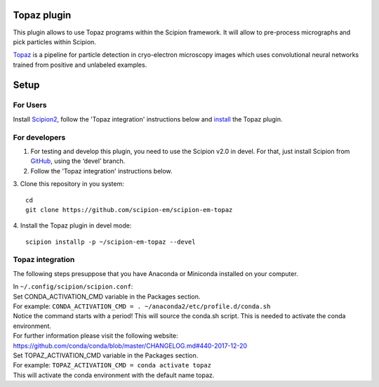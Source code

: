 Topaz plugin
============

This plugin allows to use Topaz programs within the Scipion framework.
It will allow to pre-process micrographs and pick particles within
Scipion.

`Topaz`_ is a pipeline for particle detection in cryo-electron
microscopy images which uses convolutional neural networks trained from
positive and unlabeled examples.

Setup
=====

For Users
---------

Install `Scipion2`_, follow the 'Topaz integration' instructions below and `install`_ the Topaz plugin.

For developers
--------------

1. For testing and develop this plugin, you need to use the Scipion v2.0 in devel. 
   For that, just install Scipion from `GitHub`_, using the ‘devel’ branch. 
2. Follow the 'Topaz integration' instructions below.
3. Clone this repository in you system: 
::

   cd
   git clone https://github.com/scipion-em/scipion-em-topaz
   
4. Install the Topaz plugin in devel mode:
::
   scipion installp -p ~/scipion-em-topaz --devel


Topaz integration
-----------------

The following steps presuppose that you have Anaconda or Miniconda installed on your computer.  

| In ``~/.config/scipion/scipion.conf``: 
| Set CONDA_ACTIVATION_CMD variable in the Packages section.
| For example: ``CONDA_ACTIVATION_CMD = . ~/anaconda2/etc/profile.d/conda.sh``
| Notice the command starts with a period! This will source the conda.sh script.
  This is needed to activate the conda environment.
| For further information please visit the following website:
| https://github.com/conda/conda/blob/master/CHANGELOG.md#440-2017-12-20
| Set TOPAZ_ACTIVATION_CMD variable in the Packages section. 
| For example: ``TOPAZ_ACTIVATION_CMD = conda activate topaz``
| This will activate the conda environment with the default name topaz.


.. _Topaz: https://github.com/tbepler/topaz

.. _Scipion2: https://scipion-em.github.io/docs/docs/scipion-modes/how-to-install.html

.. _install: https://scipion-em.github.io/docs/release-2.0.0/docs/scipion-modes/install-from-sources#step-4-installing-xmipp3-and-other-em-plugins

.. _GitHub: https://scipion-em.github.io/docs/docs/scipion-modes/install-from-sources#from-github
